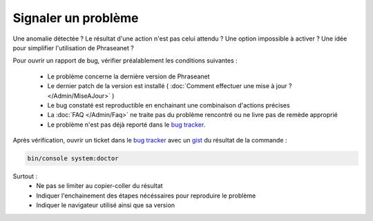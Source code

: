 Signaler un problème
====================

Une anomalie détectée ? Le résultat d'une action n'est pas celui attendu ?
Une option impossible à activer ? Une idée pour simplifier l'utilisation de
Phraseanet ?

Pour ouvrir un rapport de bug, vérifier préalablement les conditions suivantes :

 * Le problème concerne la dernière version de Phraseanet
 * Le dernier patch de la version est installé ( :doc:`Comment effectuer une mise
   à jour ? </Admin/MiseAJour>` )
 * Le bug constaté est reproductible en enchainant une combinaison
   d'actions précises
 * La :doc:`FAQ </Admin/Faq>` ne traite pas du problème rencontré ou ne livre
   pas de remède approprié
 * Le problème n'est pas déjà reporté dans le `bug tracker`_.


Après vérification, ouvrir un ticket dans le `bug tracker`_ avec un `gist`_ du
résultat de la commande :

.. code-block:: bash

    bin/console system:doctor

Surtout :
 * Ne pas se limiter au copier-coller du résultat
 * Indiquer l'enchainement des étapes nécéssaires pour reproduire le problème
 * Indiquer le navigateur utilisé ainsi que sa version

.. _bug tracker: https://github.com/alchemy-fr/Phraseanet/issues/
.. _gist: https://gist.github.com/
